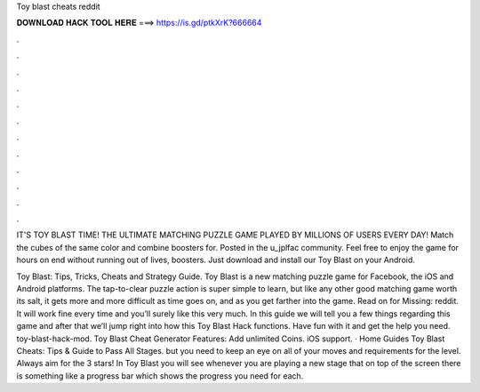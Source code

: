 Toy blast cheats reddit



𝐃𝐎𝐖𝐍𝐋𝐎𝐀𝐃 𝐇𝐀𝐂𝐊 𝐓𝐎𝐎𝐋 𝐇𝐄𝐑𝐄 ===> https://is.gd/ptkXrK?666664



.



.



.



.



.



.



.



.



.



.



.



.

IT'S TOY BLAST TIME! THE ULTIMATE MATCHING PUZZLE GAME PLAYED BY MILLIONS OF USERS EVERY DAY! Match the cubes of the same color and combine boosters for. Posted in the u_jplfac community. Feel free to enjoy the game for hours on end without running out of lives, boosters. Just download and install our Toy Blast on your Android.

Toy Blast: Tips, Tricks, Cheats and Strategy Guide. Toy Blast is a new matching puzzle game for Facebook, the iOS and Android platforms. The tap-to-clear puzzle action is super simple to learn, but like any other good matching game worth its salt, it gets more and more difficult as time goes on, and as you get farther into the game. Read on for Missing: reddit. It will work fine every time and you’ll surely like this very much. In this guide we will tell you a few things regarding this game and after that we’ll jump right into how this Toy Blast Hack functions. Have fun with it and get the help you need. toy-blast-hack-mod. Toy Blast Cheat Generator Features: Add unlimited Coins. iOS support. · Home Guides Toy Blast Cheats: Tips & Guide to Pass All Stages. but you need to keep an eye on all of your moves and requirements for the level. Always aim for the 3 stars! In Toy Blast you will see whenever you are playing a new stage that on top of the screen there is something like a progress bar which shows the progress you need for each.
